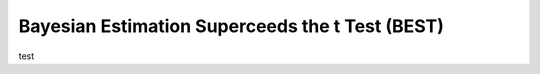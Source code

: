 Bayesian Estimation Superceeds the t Test (BEST)
*************************************************


test